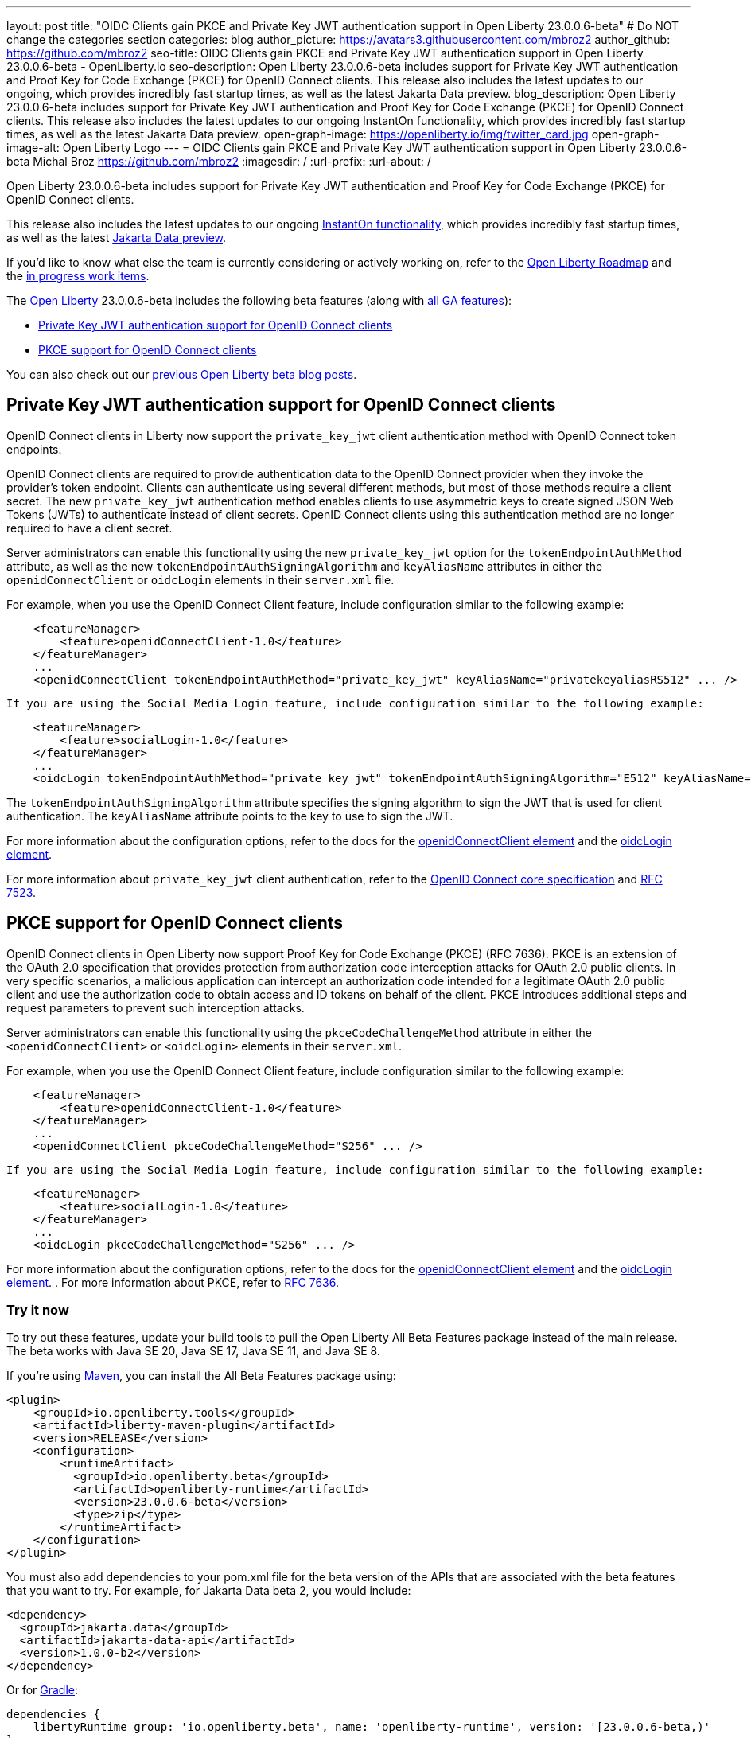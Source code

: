 ---
layout: post
title: "OIDC Clients gain PKCE and Private Key JWT authentication support in Open Liberty 23.0.0.6-beta"
# Do NOT change the categories section
categories: blog
author_picture: https://avatars3.githubusercontent.com/mbroz2
author_github: https://github.com/mbroz2
seo-title: OIDC Clients gain PKCE and Private Key JWT authentication support in Open Liberty 23.0.0.6-beta - OpenLiberty.io
seo-description: Open Liberty 23.0.0.6-beta includes support for Private Key JWT authentication and Proof Key for Code Exchange (PKCE) for OpenID Connect clients. This release also includes the latest updates to our ongoing, which provides incredibly fast startup times, as well as the latest Jakarta Data preview. 
blog_description: Open Liberty 23.0.0.6-beta includes support for Private Key JWT authentication and Proof Key for Code Exchange (PKCE) for OpenID Connect clients. This release also includes the latest updates to our ongoing InstantOn functionality, which provides incredibly fast startup times, as well as the latest Jakarta Data preview. 
open-graph-image: https://openliberty.io/img/twitter_card.jpg
open-graph-image-alt: Open Liberty Logo
---
= OIDC Clients gain PKCE and Private Key JWT authentication support in Open Liberty 23.0.0.6-beta 
Michal Broz <https://github.com/mbroz2>
:imagesdir: /
:url-prefix:
:url-about: /
//Blank line here is necessary before starting the body of the post.

Open Liberty 23.0.0.6-beta includes support for Private Key JWT authentication and Proof Key for Code Exchange (PKCE) for OpenID Connect clients.

This release also includes the latest updates to our ongoing link:{url-prefix}/blog/2023/02/10/instant-on-beta-update.html[InstantOn functionality], which provides incredibly fast startup times, as well as the latest link:{url-prefix}/blog/2023/04/18/23.0.0.4-beta.html[Jakarta Data preview]. 

If you'd like to know what else the team is currently considering or actively working on, refer to the https://github.com/orgs/OpenLiberty/projects/2[Open Liberty Roadmap] and the https://github.com/OpenLiberty/open-liberty/issues?q=is%3Aopen+is%3Aissue+label%3A%22In+Progress%22[in progress work items].

The link:{url-about}[Open Liberty] 23.0.0.6-beta includes the following beta features (along with link:{url-prefix}/docs/latest/reference/feature/feature-overview.html[all GA features]):

* <<pkjwt, Private Key JWT authentication support for OpenID Connect clients>>
* <<pkce, PKCE support for OpenID Connect clients>>

You can also check out our link:{url-prefix}/blog/?search=beta&key=tag[previous Open Liberty beta blog posts].

// // // // DO NOT MODIFY THIS COMMENT BLOCK <GHA-BLOG-TOPIC> // // // // 
// Blog issue: https://github.com/OpenLiberty/open-liberty/issues/25333
// Contact/Reviewer: ayoho
// // // // // // // // 
[#pkjwt]
== Private Key JWT authentication support for OpenID Connect clients
OpenID Connect clients in Liberty now support the `private_key_jwt` client authentication method with OpenID Connect token endpoints. 

OpenID Connect clients are required to provide authentication data to the OpenID Connect provider when they invoke the provider's token endpoint. Clients can authenticate using several different methods, but most of those methods require a client secret. The new `private_key_jwt` authentication method enables clients to use asymmetric keys to create signed JSON Web Tokens (JWTs) to authenticate instead of client secrets. OpenID Connect clients using this authentication method are no longer required to have a client secret.

Server administrators can enable this functionality using the new `private_key_jwt` option for the `tokenEndpointAuthMethod` attribute, as well as the new `tokenEndpointAuthSigningAlgorithm` and `keyAliasName` attributes in either the `openidConnectClient` or `oidcLogin` elements in their `server.xml` file.

For example, when you use the OpenID Connect Client feature, include configuration similar to the following example:

[source,xml]
----
    <featureManager>
        <feature>openidConnectClient-1.0</feature>
    </featureManager>
    ...
    <openidConnectClient tokenEndpointAuthMethod="private_key_jwt" keyAliasName="privatekeyaliasRS512" ... />
----

 If you are using the Social Media Login feature, include configuration similar to the following example:

[source,xml]
----
    <featureManager>
        <feature>socialLogin-1.0</feature>
    </featureManager>
    ...
    <oidcLogin tokenEndpointAuthMethod="private_key_jwt" tokenEndpointAuthSigningAlgorithm="E512" keyAliasName="privatekeyaliasES512" ... />
----

The `tokenEndpointAuthSigningAlgorithm` attribute specifies the signing algorithm to sign the JWT that is used for client authentication. The `keyAliasName` attribute points to the key to use to sign the JWT.

For more information about the configuration options, refer to the docs for the link:{url-prefix}/docs/latest/reference/config/openidConnectClient.html[openidConnectClient element] and the link:{url-prefix}/docs/latest/reference/config/oidcLogin.html[oidcLogin element]. 

For more information about `private_key_jwt` client authentication, refer to the link:https://openid.net/specs/openid-connect-core-1_0.html#ClientAuthentication[OpenID Connect core specification] and link:https://datatracker.ietf.org/doc/html/rfc7523[RFC 7523].

// DO NOT MODIFY THIS LINE. </GHA-BLOG-TOPIC> 


// // // // DO NOT MODIFY THIS COMMENT BLOCK <GHA-BLOG-TOPIC> // // // // 
// Blog issue: https://github.com/OpenLiberty/open-liberty/issues/25332
// Contact/Reviewer: ayoho
// // // // // // // // 
[#pkce]
== PKCE support for OpenID Connect clients
OpenID Connect clients in Open Liberty now support Proof Key for Code Exchange (PKCE) (RFC 7636). PKCE is an extension of the OAuth 2.0 specification that provides protection from authorization code interception attacks for OAuth 2.0 public clients. In very specific scenarios, a malicious application can intercept an authorization code intended for a legitimate OAuth 2.0 public client and use the authorization code to obtain access and ID tokens on behalf of the client. PKCE introduces additional steps and request parameters to prevent such interception attacks.

Server administrators can enable this functionality using the `pkceCodeChallengeMethod` attribute in either the `<openidConnectClient>` or `<oidcLogin>` elements in their `server.xml`.

For example, when you use the OpenID Connect Client feature, include configuration similar to the following example:

[source,xml]
----
    <featureManager>
        <feature>openidConnectClient-1.0</feature>
    </featureManager>
    ...
    <openidConnectClient pkceCodeChallengeMethod="S256" ... />
----

 If you are using the Social Media Login feature, include configuration similar to the following example:

[source,xml]
----
    <featureManager>
        <feature>socialLogin-1.0</feature>
    </featureManager>
    ...
    <oidcLogin pkceCodeChallengeMethod="S256" ... />
----

For more information about the configuration options, refer to the docs for the link:{url-prefix}/docs/latest/reference/config/openidConnectClient.html[openidConnectClient element] and the link:{url-prefix}/docs/latest/reference/config/oidcLogin.html[oidcLogin element]. . 
For more information about PKCE,  refer to link:https://datatracker.ietf.org/doc/html/rfc7636[RFC 7636].
    
// DO NOT MODIFY THIS LINE. </GHA-BLOG-TOPIC> 


[#run]
=== Try it now 

To try out these features, update your build tools to pull the Open Liberty All Beta Features package instead of the main release. The beta works with Java SE 20, Java SE 17, Java SE 11, and Java SE 8.

If you're using link:{url-prefix}/guides/maven-intro.html[Maven], you can install the All Beta Features package using:

[source,xml]
----
<plugin>
    <groupId>io.openliberty.tools</groupId>
    <artifactId>liberty-maven-plugin</artifactId>
    <version>RELEASE</version>
    <configuration>
        <runtimeArtifact>
          <groupId>io.openliberty.beta</groupId>
          <artifactId>openliberty-runtime</artifactId>
          <version>23.0.0.6-beta</version>
          <type>zip</type>
        </runtimeArtifact>
    </configuration>
</plugin>
----

You must also add dependencies to your pom.xml file for the beta version of the APIs that are associated with the beta features that you want to try.  For example, for Jakarta Data beta 2, you would include:
[source,xml]
----
<dependency>
  <groupId>jakarta.data</groupId>
  <artifactId>jakarta-data-api</artifactId>
  <version>1.0.0-b2</version>
</dependency>
----

Or for link:{url-prefix}/guides/gradle-intro.html[Gradle]:

[source,gradle]
----
dependencies {
    libertyRuntime group: 'io.openliberty.beta', name: 'openliberty-runtime', version: '[23.0.0.6-beta,)'
}
----

Or if you're using link:{url-prefix}/docs/latest/container-images.html[container images]:

[source]
----
FROM icr.io/appcafe/open-liberty:beta
----

Or take a look at our link:{url-prefix}/downloads/#runtime_betas[Downloads page].

For more information on using a beta release, refer to the link:{url-prefix}docs/latest/installing-open-liberty-betas.html[Installing Open Liberty beta releases] documentation.

[#feedback]
== We welcome your feedback

Let us know what you think on link:https://groups.io/g/openliberty[our mailing list]. If you hit a problem, link:https://stackoverflow.com/questions/tagged/open-liberty[post a question on StackOverflow]. If you hit a bug, link:https://github.com/OpenLiberty/open-liberty/issues[please raise an issue].


